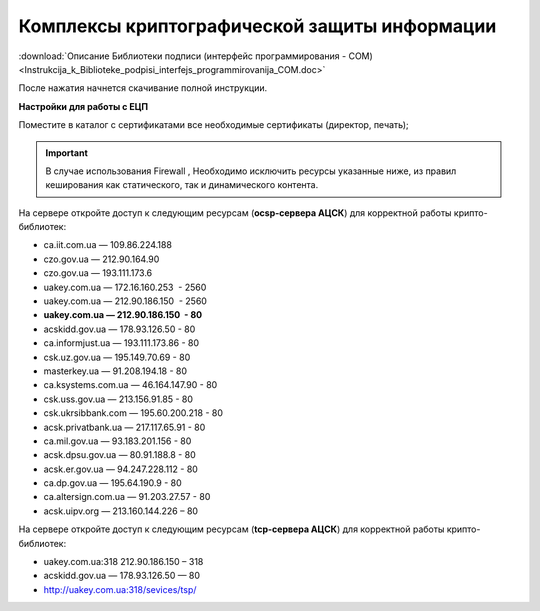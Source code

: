 Комплексы криптографической защиты информации
##############################################


:download:`Описание Библиотеки подписи (интерфейс программирования - COM)<Instrukcija_k_Biblioteke_podpisi_interfejs_programmirovanija_COM.doc>`

После нажатия начнется скачивание полной инструкции.

**Настройки для работы с ЕЦП**

Поместите в каталог с сертификатами все необходимые сертификаты (директор, печать);

.. important:: В случае использования  Firewall , Необходимо исключить ресурсы указанные ниже, из правил кеширования как статического, так и динамического контента.

На сервере откройте доступ к следующим ресурсам (**ocsp-сервера АЦСК**) для корректной работы крипто-библиотек:

-  ca.iit.com.ua — 109.86.224.188
-  czo.gov.ua — 212.90.164.90
-  czo.gov.ua — 193.111.173.6
-  uakey.com.ua — 172.16.160.253  - 2560
-  uakey.com.ua — 212.90.186.150  - 2560
-  **uakey.com.ua — 212.90.186.150  - 80**
-  acskidd.gov.ua — 178.93.126.50 - 80
-  ca.informjust.ua — 193.111.173.86 - 80
-  csk.uz.gov.ua — 195.149.70.69 - 80
-  masterkey.ua — 91.208.194.18 - 80
-  ca.ksystems.com.ua — 46.164.147.90 - 80
-  csk.uss.gov.ua — 213.156.91.85 - 80
-  csk.ukrsibbank.com — 195.60.200.218 - 80
-  acsk.privatbank.ua — 217.117.65.91 - 80
-  ca.mil.gov.ua — 93.183.201.156 - 80
-  acsk.dpsu.gov.ua — 80.91.188.8 - 80
-  acsk.er.gov.ua — 94.247.228.112 - 80
-  ca.dp.gov.ua — 195.64.190.9 - 80
-  ca.altersign.com.ua — 91.203.27.57 - 80
-  acsk.uipv.org — 213.160.144.226 – 80
    
На сервере откройте доступ к следующим ресурсам (**tcp-сервера АЦСК**) для корректной работы крипто-библиотек:

-  uakey.com.ua:318 212.90.186.150 – 318
-  acskidd.gov.ua — 178.93.126.50 — 80
-  http://uakey.com.ua:318/sevices/tsp/

